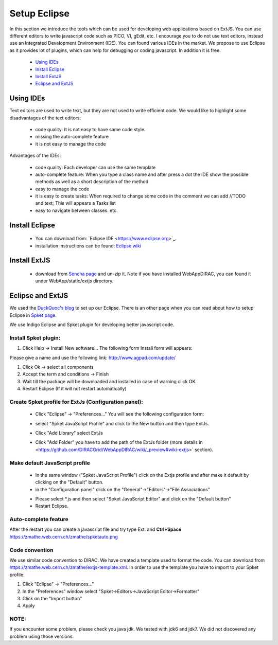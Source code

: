 .. _branching_model:

=============
Setup Eclipse
=============

In this section we introduce the tools which can be used for developing web applications based on ExtJS. 
You can use different editors to write javascript code such as PICO, VI, gEdit, etc. 
I encourage you to do not use text editors, instead use an Integrated Development Environment (IDE). 
You can found various IDEs in the market. We propose to use Eclipse as it provides lot of plugins, which 
can help for debugging or coding javascript. In addition it is free.

    - `Using IDEs`_
    - `Install Eclipse`_
    - `Install ExtJS`_
    - `Eclipse and ExtJS`_


Using IDEs
----------

Text editors are used to write text, but they are not used to write efficient code. 
We would like to highlight some disadvantages of the text editors:

   * code quality: It is not easy to have same code style.

   * missing the auto-complete feature

   * it is not easy to manage the code

Advantages of the IDEs:

   * code quality: Each developer can use the same template
   * auto-complete feature: When you type a class name and after press a dot the IDE show the possible methods as well as a short description of the method
   * easy to manage the code
   * it is easy to create tasks: When required to change some code in the comment we can add //TODO and text; This will appears a Tasks list
   * easy to navigate between classes. etc.


Install Eclipse
---------------

   * You can download from: `Eclipse IDE <https://www.eclipse.org>`_‎. 
   * installation instructions can be found: `Eclipse wiki <http://wiki.eclipse.org/Eclipse/Installation>`_

Install ExtJS
-------------

   * download from `Sencha page <http://www.sencha.com/products/extjs/>`_ and un-zip it. Note if you have installed WebAppDIRAC, you can found it under WebApp/static/extjs directory.

Eclipse and ExtJS
-----------------
We used the `DuckQuoc's blog <http://ducquoc.wordpress.com/2011/02/16/eclipse-extjs-jquery/>`_ to set up our 
Eclipse. There is an other page when you can read about how to setup Eclipse in 
`Spket page <http://www.spket.com/extjs.html>`_.

We use Indigo Eclipse and Spket plugin for developing better javascript code. 

Install Spket plugin:
@@@@@@@@@@@@@@@@@@@@@
  
#. Click Help -> Install New software… The following form Install form will appears:

.. image:: images/installform.png
   :scale: 30 %
   :alt: Eclipse auto install 
   :align: center

Please give a name and use the following link: `<http://www.agpad.com/update/>`_
   
#. Click Ok -> select all components 
   
#. Accept the term and conditions -> Finish
   
#. Wait till the package will be downloaded and installed in case of warning click OK. 
   
#. Restart Eclipse (If it will not restart automatically)

Create Spket profile for ExtJs (Configuration panel):
@@@@@@@@@@@@@@@@@@@@@@@@@@@@@@@@@@@@@@@@@@@@@@@@@@@@@

   * Click "Eclipse" -> "Preferences…" You will see the following configuration form:

   .. image:: images/spket.png
      :scale: 30 %
      :alt: Javascript Spket
      :align: center

   * select "Spket JavaScript Profile" and click to the New button and then type ExtJs.
   
     .. image:: images/spketprofile.png
        :scale: 30 %
        :alt: Spket profile
        :align: center

   * Click "Add Library" select ExtJs
   * Click "Add Folder" you have to add the path of the ExtJs folder (more details in <https://github.com/DIRACGrid/WebAppDIRAC/wiki/_preview#wiki-extjs>` section).

Make default JavaScript profile
@@@@@@@@@@@@@@@@@@@@@@@@@@@@@@@

   * In the same window ("Spket JavaScript Profile") click on the Extjs profile and after make it default by clicking on the "Default" button. 
   * in the "Configuration panel" click on the "General"->"Editors"->"File Associations"
   .. image:: images/fileass.png
      :scale: 30 %
      :alt: Spket file associations
      :align: center
   * Please select *.js and then select "Spket JavaScript Editor" and click on the "Default button"
   * Restart Eclipse.

Auto-complete feature
@@@@@@@@@@@@@@@@@@@@@

After the restart you can create a javascript file and try type Ext. and **Ctrl+Space** 
`<https://zmathe.web.cern.ch/zmathe/spketauto.png>`_

Code convention
@@@@@@@@@@@@@@@

We use similar code convention to DIRAC. We have created a template used to format the code.
You can download from `<https://zmathe.web.cern.ch/zmathe/extjs-template.xml>`_.
In order to use the template you have to import to your Spket profile:

#. Click "Eclipse" -> "Preferences…" 
#. In the "Preferences" window select "Spket->Editors->JavaScript Editor->Formatter"
#. Click on the "Import button" 
#. Apply

.. image:: images/formater.png
   :scale: 30 %
   :alt: Spket file associations
   :align: center
   


NOTE:
@@@@@

If you encounter some problem, please check you java jdk. 
We tested with jdk6 and jdk7. We did not discovered any problem using those versions.